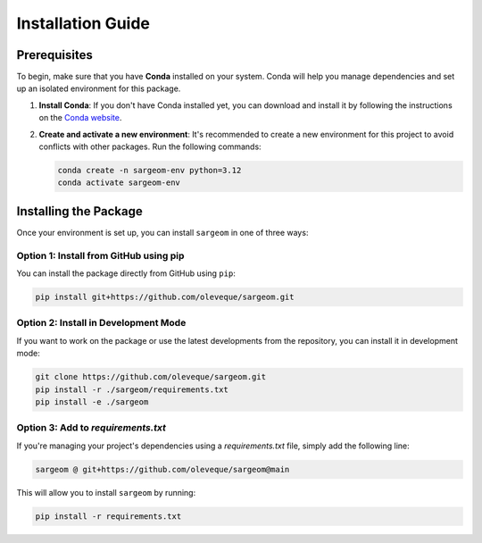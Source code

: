 Installation Guide
==================

Prerequisites
-------------

To begin, make sure that you have **Conda** installed on your system. Conda will help you manage dependencies and set up an isolated environment for this package.

1. **Install Conda**:
   If you don't have Conda installed yet, you can download and install it by following the instructions on the `Conda website <https://docs.anaconda.com/miniconda/>`_.

2. **Create and activate a new environment**:
   It's recommended to create a new environment for this project to avoid conflicts with other packages. Run the following commands:
   
   .. code-block:: bash

    conda create -n sargeom-env python=3.12
    conda activate sargeom-env

Installing the Package
----------------------

Once your environment is set up, you can install ``sargeom`` in one of three ways:

Option 1: Install from GitHub using pip
~~~~~~~~~~~~~~~~~~~~~~~~~~~~~~~~~~~~~~~

You can install the package directly from GitHub using ``pip``:

.. code-block:: bash

    pip install git+https://github.com/oleveque/sargeom.git

Option 2: Install in Development Mode
~~~~~~~~~~~~~~~~~~~~~~~~~~~~~~~~~~~~~

If you want to work on the package or use the latest developments from the repository, you can install it in development mode:

.. code-block:: bash

    git clone https://github.com/oleveque/sargeom.git
    pip install -r ./sargeom/requirements.txt
    pip install -e ./sargeom

Option 3: Add to `requirements.txt`
~~~~~~~~~~~~~~~~~~~~~~~~~~~~~~~~~~~

If you're managing your project's dependencies using a `requirements.txt` file, simply add the following line:

.. code-block:: bash

    sargeom @ git+https://github.com/oleveque/sargeom@main

This will allow you to install ``sargeom`` by running:

.. code-block:: bash

    pip install -r requirements.txt
